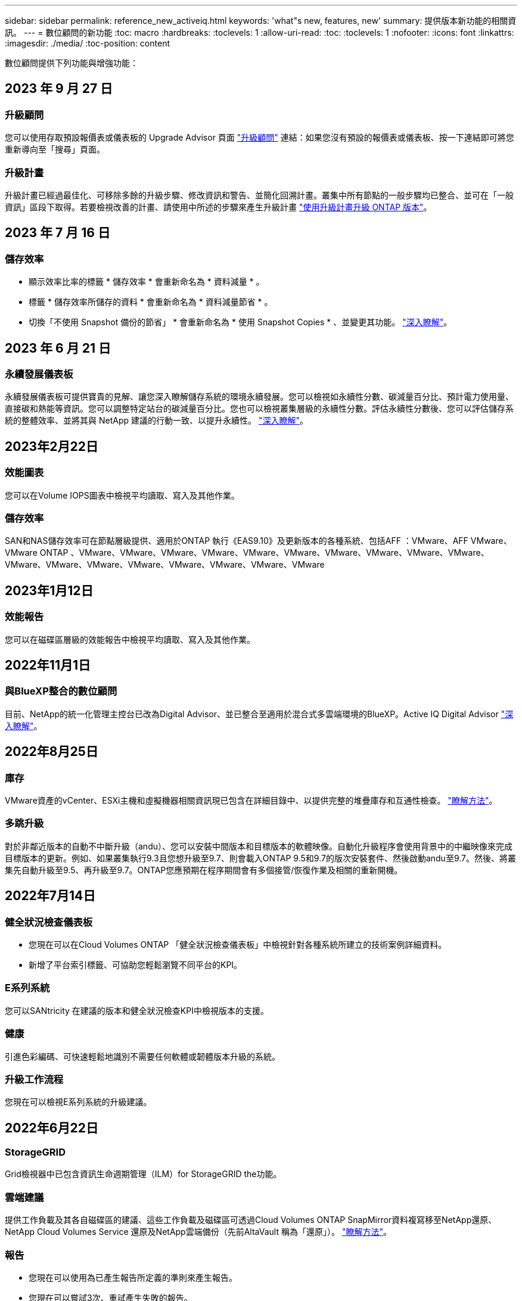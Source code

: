 ---
sidebar: sidebar 
permalink: reference_new_activeiq.html 
keywords: 'what"s new, features, new' 
summary: 提供版本新功能的相關資訊。 
---
= 數位顧問的新功能
:toc: macro
:hardbreaks:
:toclevels: 1
:allow-uri-read: 
:toc: 
:toclevels: 1
:nofooter: 
:icons: font
:linkattrs: 
:imagesdir: ./media/
:toc-position: content


[role="lead"]
數位顧問提供下列功能與增強功能：



== 2023 年 9 月 27 日



=== 升級顧問

您可以使用存取預設報價表或儀表板的 Upgrade Advisor 頁面 link:https://activeiq.netapp.com/redirect/upgrade-advisor["升級顧問"^] 連結：如果您沒有預設的報價表或儀表板、按一下連結即可將您重新導向至「搜尋」頁面。



=== 升級計畫

升級計畫已經過最佳化、可移除多餘的升級步驟、修改資訊和警告、並簡化回溯計畫。叢集中所有節點的一般步驟均已整合、並可在「一般資訊」區段下取得。若要檢視改善的計畫、請使用中所述的步驟來產生升級計畫 link:https://docs.netapp.com/us-en/active-iq/task_view_upgrade.html["使用升級計畫升級 ONTAP 版本"]。



== 2023 年 7 月 16 日



=== 儲存效率

* 顯示效率比率的標籤 * 儲存效率 * 會重新命名為 * 資料減量 * 。
* 標籤 * 儲存效率所儲存的資料 * 會重新命名為 * 資料減量節省 * 。
* 切換「不使用 Snapshot 備份的節省」 * 會重新命名為 * 使用 Snapshot Copies * 、並變更其功能。 link:https://docs.netapp.com/us-en/active-iq/reference_aiq_faq.html#storage-efficiency["深入瞭解"]。




== 2023 年 6 月 21 日



=== 永續發展儀表板

永續發展儀表板可提供寶貴的見解、讓您深入瞭解儲存系統的環境永續發展。您可以檢視如永續性分數、碳減量百分比、預計電力使用量、直接碳和熱能等資訊。您可以調整特定站台的碳減量百分比。您也可以檢視叢集層級的永續性分數。評估永續性分數後、您可以評估儲存系統的整體效率、並將其與 NetApp 建議的行動一致、以提升永續性。 link:https://docs.netapp.com/us-en/active-iq/learn_BlueXP_sustainability.html["深入瞭解"]。



== 2023年2月22日



=== 效能圖表

您可以在Volume IOPS圖表中檢視平均讀取、寫入及其他作業。



=== 儲存效率

SAN和NAS儲存效率可在節點層級提供、適用於ONTAP 執行《EAS9.10》及更新版本的各種系統、包括AFF ：VMware、AFF VMware、VMware ONTAP 、VMware、VMware、VMware、VMware、VMware、VMware、VMware、VMware、VMware、VMware、VMware、VMware、VMware、VMware、VMware、VMware、VMware、VMware



== 2023年1月12日



=== 效能報告

您可以在磁碟區層級的效能報告中檢視平均讀取、寫入及其他作業。



== 2022年11月1日



=== 與BlueXP整合的數位顧問

目前、NetApp的統一化管理主控台已改為Digital Advisor、並已整合至適用於混合式多雲端環境的BlueXP。Active IQ Digital Advisor link:https://docs.netapp.com/us-en/active-iq/digital-advisor-integration-with-bluexp.html["深入瞭解"]。



== 2022年8月25日



=== 庫存

VMware資產的vCenter、ESXi主機和虛擬機器相關資訊現已包含在詳細目錄中、以提供完整的堆疊庫存和互通性檢查。 link:https://docs.netapp.com/us-en/active-iq/task-integrating-with-cloud-insights-to-view-vm-details.html["瞭解方法"]。



=== 多跳升級

對於非鄰近版本的自動不中斷升級（andu）、您可以安裝中間版本和目標版本的軟體映像。自動化升級程序會使用背景中的中繼映像來完成目標版本的更新。例如、如果叢集執行9.3且您想升級至9.7、則會載入ONTAP 9.5和9.7的版次安裝套件、然後啟動andu至9.7。然後、將叢集先自動升級至9.5、再升級至9.7。ONTAP您應預期在程序期間會有多個接管/恢復作業及相關的重新開機。



== 2022年7月14日



=== 健全狀況檢查儀表板

* 您現在可以在Cloud Volumes ONTAP 「健全狀況檢查儀表板」中檢視針對各種系統所建立的技術案例詳細資料。
* 新增了平台索引標籤、可協助您輕鬆瀏覽不同平台的KPI。




=== E系列系統

您可以SANtricity 在建議的版本和健全狀況檢查KPI中檢視版本的支援。



=== 健康

引進色彩編碼、可快速輕鬆地識別不需要任何軟體或韌體版本升級的系統。



=== 升級工作流程

您現在可以檢視E系列系統的升級建議。



== 2022年6月22日



=== StorageGRID

Grid檢視器中已包含資訊生命週期管理（ILM）for StorageGRID the功能。



=== 雲端建議

提供工作負載及其各自磁碟區的建議、這些工作負載及磁碟區可透過Cloud Volumes ONTAP SnapMirror資料複寫移至NetApp還原、NetApp Cloud Volumes Service 還原及NetApp雲端備份（先前AltaVault 稱為「還原」）。 link:https://docs.netapp.com/us-en/active-iq/task-informed-decisions-based-on-cloud-recommendations.html["瞭解方法"]。



=== 報告

* 您現在可以使用為已產生報告所定義的準則來產生報告。
* 您現在可以嘗試3次、重試產生失敗的報告。
* 所產生報告的保留期間已從3天增加至90天。




== 2022年6月1日



=== 庫存

* 您現在可以檢視庫存中系統的銷售代表資訊。
* Astra Control Center系統現已在庫存中提供。




== 2022年5月12日



=== StorageGRID

其他容量指標會包含在StorageGRID 「能力與容量報告」中。



=== ClusterViewer

叢集的SnapMirror（資料保護）摘要現已包含在ClusterViewer中。



=== 升級工作流程

您現在可以使用升級工作流程來檢視升級建議、以及目標E系列版本中可用的新功能摘要。



=== 健康

* Ansible教戰手冊已經過強化、可降低軟體組態風險。
* 篩選條件已整合至健全狀況行動與風險中。




== 2022年4月7日



=== 健康

* 針對最新作業系統版本和「6個月」支援合約與支援結束KPI的關鍵建議評分已降低、以符合解決的減少急迫性。
* 遠端管理和 HA 配對（建議組態）的主要建議事項已更新，納入了 NetApp 支援網站的 URL，以供客戶自助服務使用。




== 2022年3月31日



=== StorageGRID

您可以在網格檢視器中檢視租戶和鏟斗的相關資訊。



== 2022年3月24日



=== 健全狀況檢查儀表板

* 健全狀況評估執行摘要PPT的增強功能與錯誤修正。
* 能夠產生最低建議版本升級計畫。
* 健全狀況檢查區塊的增強功能、可識別每個KPI需要注意的節點數量。




=== StorageGRID

您可以在網格檢視器中檢視網格組態詳細資料。



=== 藍圖

BlueXP使用者現在可以在新的索引標籤中開啟「數位顧問」連結（如適用）、類似於數位顧問的現有功能。



== 2022年1月12日



=== 設定飄移

* 您可以複製範本以複製原始範本。
* 您可以透過唯讀或完整存取這些範本的權限、與其他獲授權的使用者共用黃金範本。
link:https://docs.netapp.com/us-en/active-iq/task_manage_template.html["瞭解方法"]。




== 2021年12月15日



=== 報告

* *叢集檢視器報告*：此報告提供客戶與報價表層級的單一叢集或多個叢集相關資訊。您可以使用ClusterViewer報告、將所有資訊下載到單一檔案中。您只能針對最多100個節點的觀察清單產生此報告。
* *效能報告*：此報告以單一壓縮檔提供叢集、節點、本機層級（Aggregate）和磁碟區效能的詳細資訊。每個壓縮檔都包含單一叢集的效能資料、有助於使用者分析每個叢集的資料。您只能針對最多100個節點的觀察清單產生此報告。




=== 與E系列系統整合

您可以在Digital Advisor中檢視所選E系列系統的容量詳細資料和效能圖表。



== 2021年11月18日



=== 儲存效率

您可以檢視由NetApp Cloud Insights 資源中心維護及監控之節點的儲存效率詳細資料。



== 2021年11月11日



=== 健全狀況檢查儀表板

* 新增的圖示位於「Health Check（狀況檢查）」區塊、僅適用於裝有SupportEdge Advisor 支援功能的系統SupportEdge Expert 。我們已針對「建議的軟體-軟體貨幣和韌體貨幣」區段、「建議的組態」和「最佳實務做法」進行增強。
* 在「Digital Advisor–Reports」（數位顧問–報告）畫面上新增了適用於內部和外部（客戶和合作夥伴）使用者的機密資料橫幅。




=== 健全狀況與升級小工具

在「Wellness Action History（健康行動記錄）」欄中新增E系列升級建議和風險觸發日期、以強化儀表板。



=== ClusterViewer

ClusterViewer堆疊視覺化模組已經過強化、可納入「放大/縮小及儲存映像」功能。



=== 儲存效率

您可以檢視由NetApp Cloud Insights 執行維護與監控之系統的儲存效率詳細資料。



== 2021年10月14日



=== 可Ansible Inventory

您現在可以在區域和站台層級產生.yml和.ini檔案格式的Ansible庫存檔案。 link:https://docs.netapp.com/us-en/active-iq/task_view_inventory_details.html["瞭解方法"]。



=== 非作用中資料報告（印尼盾）

在「功能性顧問」畫面中、您可以啟動非作用中的資料報告（IDR）來監控Aggregate並產生可執行的教戰手冊。FabricPool



=== 飄移時間軸報告

您可以比較AutoSupport 過去90天的資料不完整、並產生飄移時間軸報告。 link:https://docs.netapp.com/us-en/active-iq/task_generate_drift_timeline_report.html["瞭解方法"]。



=== 符合法規的系統切換

健全狀況檢查儀表板已透過「最小作業系統」和「最新作業系統」索引標籤的切換功能增強、因此您可以檢視符合建議和最新版本最低要求且不符合要求的系統。



=== 重要建議摘要

在「健全狀況檢查」儀表板上、您可以檢視前5大主要建議摘要。



=== 適用於NetApp Cloud Volumes ONTAP 的選項卡和E系列平台

健全狀況檢查儀表板已透過Cloud Volumes ONTAP 更新功能的支援功能、可讓您檢視這些平台的健全狀況檢查KPI和詳細資料。

此外ONTAP 、我們也新增了「支援」索引標籤、以及其他平台、這些平台現在已啟用。



=== 容量

您可以在Cloud Volumes ONTAP Digital Advisor中檢視NetApp的容量詳細資料。



=== 報告

報告時程已延長至12個月。排程報告即將到期時、您也會收到通知。



== 2021年9月30日



=== 客戶合格版本

客戶合格版本可協助支援客戶經理（SAM）管理客戶安裝基礎的一部分、其中裝載了需要下列條件的應用程式：

* 較早且有時不受支援的ONTAP 版本的不支援
* 或客戶的安裝基礎已通過測試和認證、可使用特定作業系統版本。




=== 技術案例工作流程

在儀表板和向下切入畫面中、資料圖表和折線圖都有圖形增強功能。您也可以選擇在長條圖中檢視該資料。在折線圖視窗中、您可以檢視、選取及取消選取這兩個使用者介面中的「開啟」、「關閉」和「個案總數」圖表。



=== 效能圖表

除了CSV格式之外、您現在也可以下載PNG和JPG格式的效能圖表。



=== 超過12個月的終止支援（EOS）控制器

健全狀況檢查儀表板的索引標籤已增強、顯示EOS超過12個月的控制器。



== 2021年9月16日



=== 健康

* 勒索軟體防禦小工具現在是Wellness工作流程的一部分、而非獨立式小工具。
* 在Wellness Review電子郵件中、您會看到勒索軟體防禦的相關資訊、而非續約。




=== 容量

您可以在ONTAP Digital Advisor中檢視NetApp SolidW®Select系統的容量詳細資料。



=== ClusterViewer

您可以在ClusterViewer的「視覺化」索引標籤中檢視纜線故障和其他錯誤。



== 2021年9月6日



=== StorageGRID

* 檢視AutoSupport 功能：檢視AutoSupport 有關功能不全及基礎節點的資訊。StorageGRID
* 《產品介紹：檢視有關應用程式的詳細資料、例如節點類型、應用裝置機型、磁碟機大小、磁碟機類型、RAID模式、StorageGRID StorageGRID 網格檢視器-網格資源清冊區段中的其他項目。
* 續約：檢視應續約的網格清單和基礎節點。
* E系列SANtricity 產品不含風險：在SANtricity Grid Dashboard - Wellness區段中檢視基礎節點的E系列產品不含風險。




=== 容量預測

容量預測小工具已更新為改良的演算法、可更妥善地因應系統重新組態。 link:https://docs.netapp.com/us-en/active-iq/reference_aiq_faq.html#capacity["深入瞭解"]。



== 2021年8月26日



=== 數位顧問行動應用程式

您現在可以在Digital Advisor行動應用程式上啟用生物特徵驗證。驗證可用的選項會因手機支援的功能而有所不同。

下載應用程式以深入瞭解：link:https://play.google.com/store/apps/details?id=com.netapp.myautosupport["數位顧問行動應用程式（Android）"^]
link:https://apps.apple.com/us/app/active-iq/id1230542480["數位顧問行動應用程式（iOS）"^]



=== 健康

健全狀況小工具已透過勒索軟體的「防衛」屬性增強。您現在可以檢視勒索軟體偵測、預防及恢復的相關風險和修正行動。



== 2021年8月16日



=== 健康審查

您現在可以產生隨需報告。此外、您也可以從Wellness Review訂閱畫面下載上次排程的報告。



=== 庫存

在Grid Inventory（網格清單）選項卡中、您現在可以根據站台層級、以可擴充且可摺疊的格式來檢視節點詳細資料。



=== 混合模式叢集旗標

如果叢集有混合式硬體模型、則在叢集上套用的OS版本是所有節點都能使用的版本。因此、較新硬體機型的某些節點作業系統版本可能會從應該的位置縮減。為了讓這些混合模型叢集更為可見、我們已套用「混合模式」圖示。



=== 建議的組態/儲存虛擬機器（SVM）健全狀況：Volume層級摘要

按一下SVM表格中的藍色「Volume Summary」（Volume摘要）方塊後、會出現「快顯」視窗、顯示有關主控或附加至特定序號或實體節點之磁碟區的詳細資訊。



== 2021年7月12日



=== 系統韌體

您現在可以檢視系統韌體的相關資訊、這些資訊會隨ONTAP 附於主要版本和修補程式版本的資訊。您可以從「快速連結」功能表存取此功能。



=== 健全狀況檢查儀表板

* 健全狀況檢查儀表板已經過強化、加入藍色橫幅、通知使用者SupportEdge Advisor 在SupportEdge Expert 計算健全狀況分數時、不會將不受支援的系統納入考量。
* 建議的組態Widget已經過強化、可針對儲存VM（SVM）的失敗檢查提供深入分析、並可針對每個風險採取建議的修正行動。
* 對於ONTAP 使用不同硬體機型設定的叢集中的所有節點、建議的目標版本現在都相同。所有節點均支援目標版本。
* 您現在可以透過購買PVR來延長控制器、磁碟和磁碟櫃的EOS時程。購買時可在支援結束小工具中檢視PVR日期和延長詳細資料。PVR詳細資料也會在EOSL報告中提供。




=== 庫存

您可以在詳細目錄頁面上檢視硬體、軟體及不可回收磁碟的支援合約終止日期。



=== 支援服務升級

* 使用者介面已經過增強、可顯示您在Digital Advisor中訂閱的特定支援服務項目。
* 您現在可以從系統儀表板提出升級支援服務訂閱的申請、以存取更多功能。 link:https://docs.netapp.com/us-en/active-iq/task_upgrade_support_offering.html["瞭解方法"]。




== 2021年6月25日



=== Keystone訂閱小工具

* 如果您已選擇ONTAP 使用「資源收集器」取得容量使用量的資料、您可以在「共用和磁碟」索引標籤中檢視檔案共用和磁碟的詳細資料。您可以識別即將提交容量的儲存空間、以節省儲存空間。
* Keystone -容量使用率儀表板上顯示並用於計費的容量使用量、現在是根據邏輯容量來決定。




== 2021年6月17日



=== 報告

您現在可以針對儲存VM中的所有Volume、針對任何日期、週或月產生彙總Volume效能報告。



=== 健康審查電子郵件

健康審查電子郵件已增強功能、可納入健康檢查和升級行動所提供的支援和授權資訊。



=== 升級工作流程

* 使用者介面已經過增強、可提供資訊的表格檢視。
* 您現在可以在ONTAP 「Upgrade Details」（升級詳細資料）畫面中、檢視有關停止支援的資訊。




=== 設定飄移

* Config Drivft現在支援200多AutoSupport 個功能區段、可建立黃金範本、並在客戶、站台、群組、觀察清單、叢集、 和主機。
* 組態飄移可讓您使用組態飄移報告有效負載中所含的Ansible教戰手冊來降低差異。




=== 健全狀況檢查儀表板

此功能已經過強化、可比較您的儲存VM（SVM）與預先定義的風險目錄、以評估落差並建議相關的修正行動。



== 2021年6月9日



=== 健全狀況檢查儀表板

您現在可以檢視根據其計算健全狀況分數的系統數量。此增強功能適用於「狀況檢查儀表板」中的所有屬性。



== 2021年5月20日



=== 針對容量新增要求使用「飄移聊天室」

如需容量新增要求的即時協助、請直接從儀表板與銷售人員交談。 link:https://docs.netapp.com/us-en/active-iq/task_identify_capacity_system.html["瞭解方法"]。



== 2021年4月29日

* 以下說明如何保護您的系統免受駭客和勒索軟體攻擊。 link:https://docs.netapp.com/us-en/active-iq/task_increase_protection_against_hackers_and_Ransomware_attacks.html["瞭解方法"]。
* 您可以避免停機和可能的資料遺失。 link:https://docs.netapp.com/us-en/active-iq/task_avoid_the_downtime_and_possible_data_loss.html["瞭解方法"]。
* 瞭解如何避免容量滿溢、以避免中斷運作。 link:https://docs.netapp.com/us-en/active-iq/task_avoid_a_volume_filling_up_to_prevent_an_outage.html["瞭解方法"]。




== 2021年4月7日



=== 觀察名單

第一次存取Digital Advisor時、您現在應該建立觀察清單、而非儀表板。您也可以檢視不同觀察名單的儀表板、編輯現有觀察名單的詳細資料、以及刪除觀察名單。



== 2021年2月24日



=== 設定飄移

此版本提供下列功能：

* 可在建立範本期間編輯屬性。
* 將各個部分分組AutoSupport 。
* 在客戶、站台、群組、觀察清單、叢集、 和主機名稱。 link:https://docs.netapp.com/us-en/active-iq/task_compare_config_drift_template.html["瞭解方法"]。




=== 報告

您可以產生或排程容量與效率報告、以檢視系統容量與儲存效率節約效益的詳細資訊。



== 2021年2月10日



=== StorageGRID

使用NextGen API架構啟用「支援資訊儀表板」StorageGRID 。

您可以使用StorageGRID 「報價單」儀表板來檢視報價表、客戶、群組和站台層級的資訊。

此版本提供下列功能：

* *詳細目錄小工具：*檢視StorageGRID 所選層級下可用的各種系統資源清冊。
* *健全狀況小工具：*根據StorageGRID 現有的可用系統ARS規則、檢視所有風險與行動、包括與之相關的風險與行動。
* *規劃小工具：*
+
** *新增容量：*若網格站台超過現有容量70%的臨界值、您將會收到通知。如果容量臨界值可能超過70%、您可以在未來1、3和6個月內、為站台的StorageGRID新增容量。
** *續約：* StorageGRID 若授權合約已到期或即將在未來6個月內到期、您將會收到通知。您可以選取一或多個系統、向NetApp支援團隊提出續約申請。


* *網格儀表板：*網格儀表板提供所選網格的健全狀況、規劃及組態詳細資料。
* *組態小工具：*提供StorageGRID 小工具中所選功能的基本詳細資料、例如網格名稱、主機名稱、序號、型號、作業系統版本、 客戶名稱、出貨地點及聯絡詳細資料。
* *網格檢視器：*在*組態*小工具中、您可以按一下*網格檢視器*連結來檢視網格組態的詳細資料。在*組態*小工具中、StorageGRID 按一下*網格檢視器*畫面中的*下載*按鈕、即可下載所選的「站台詳細資料」和「容量詳細資料」。
* *站台詳細資料：*此索引標籤提供每個站台可用的網格摘要和儲存節點。
* *網格摘要：*包含基本資訊、例如授權類型、授權容量、已安裝節點數量、支援期限（授權合約終止日期）、主要管理節點和主要管理節點的主要站台。此索引標籤也會提供站台名稱、以及在對應站台下標記的儲存節點數量。在此版本中、按一下可檢視對應站台儲存節點的超連結、即可檢視節點名稱清單。
* *容量詳細資料索引標籤：*提供為網格設定的網格層級和網站容量詳細資料。容量詳細資料、例如已安裝的儲存容量、可用儲存容量、已用儲存容量總計、以及用於資料和中繼資料的容量。網格和站台層級均提供這些詳細資料。




=== 資訊顧問FabricPool

「階層資料」按鈕已新增至FabricPool 「階層資料」儀表板、可讓您使用NetApp BlueXP將資料分層至低成本的物件儲存層。



=== 雲端就緒工作負載

您可以檢視儲存系統內可用的不同工作負載類型、並識別雲端就緒的工作負載。



== 2020年12月21日



=== 健全狀況檢查儀表板

儀表板已新增下列小工具：

* 建議軟體：此小工具提供所有軟體和韌體升級的合併清單、以及建議的貨幣。
* 訊號遺失：此小工具提供有關系統的分數和資訊、AutoSupport 這些系統因為某些原因而停止傳送某些資訊。如果AutoSupport 在7天內未從主機名稱接收到任何非功能性資料、則會提供相關資訊。




== 2020年11月12日



=== 使用API整合資料

您可以使用數位顧問API來提取感興趣的資料、並將其直接整合到貴公司的工作流程中。 link:https://docs.netapp.com/us-en/active-iq/concept_overview_API_service.html["深入瞭解"]。



=== 健全狀況-升級小工具

增強的Risk Advisor和Upgrade Advisor索引標籤可讓您檢視所有系統風險、並協助您規劃升級以降低所有風險。



=== 健全狀況檢查儀表板

建議的組態Widget已新增至儀表板、並提供遠端管理風險、備援磁碟機和故障磁碟機風險以及HA配對風險所監控的系統數量摘要。



=== 資訊顧問FabricPool

您可以監控叢集、將其分為四類：非作用中的本機層（Aggregate）資料、非作用中磁碟區資料、階層式資料、以及未啟用印尼盾的資料、藉此減少儲存佔用空間及相關成本。



=== 簡體中文和日文的本地化

數位顧問現在提供三種語言：中文、英文和日文。



=== 報告

您可以產生或排程ClusterViewer報告、以檢視系統實體和邏輯組態的詳細資訊。 link:https://docs.netapp.com/us-en/active-iq/task_generate_reports.html["瞭解方法"]。



== 2020年10月15日



=== 健全狀況檢查儀表板

「數位顧問健全狀況檢查儀表板」提供整體環境的時間點審查。根據健全狀況檢查分數、您可以將儲存系統調整為建議的NetApp最佳實務做法、以利進行長期規劃、並改善安裝基礎的健全狀況。



=== 設定飄移

此功能可讓您近乎即時地比較系統與叢集組態、以及偵測組態差異。 link:https://docs.netapp.com/us-en/active-iq/task_add_config_drift_template.html["瞭解如何新增組態偏移範本"]。



=== AutoSupport

您可以檢視AutoSupport 您的資料、並檢閱詳細資料。



=== 健康審查訂閱

您可以訂閱每月收到一封電子郵件通知、摘要說明系統的健全狀態、這些系統即將續約、且需要升級您安裝基礎上的NetApp產品。 link:https://docs.netapp.com/us-en/active-iq/task_subscribe_to_wellness_review_email.html["立即訂閱"]。



=== 報告

您可以使用報告功能立即產生報告、或排程每週或每月產生報告。 link:https://docs.netapp.com/us-en/active-iq/task_generate_reports.html["瞭解方法"]。



=== 手動AutoSupport 上傳

手動AutoSupport 上傳功能已增強、可改善使用者體驗。已提供額外的欄位、以供註解上傳狀態。



=== Keystone訂閱小工具

您可以監控NetApp Keystone 針對您的《支援訂閱服務》所做的承諾、耗用及突發儲存容量。



== 2020年9月30日



=== 使用Ansible教戰手冊的韌體更新AFF FAS

文件內容已經過強化、包括有關下載、安裝及執行AFF 更新版的資訊、包括可FAS 執行的更新版的更新版、包括更新版的更新版、以及更新版的更新版。

link:https://docs.netapp.com/us-en/active-iq/task_update_AFF_FAS_firmware.html["瞭解如何AFF 使用「可執行教戰手冊」來更新BIOS和FAS BIOS韌體"]。



== 2020年8月18日



=== 效能

效能圖表已增強、可讓您評估磁碟區的效能。您可以在同一個畫面上的節點索引標籤、叢集索引標籤、本機層索引標籤和Volume索引標籤之間瀏覽及切換。 link:https://docs.netapp.com/us-en/active-iq/task_view_performance_graphs.html["瞭解方法"]。



=== 使用Ansible教戰手冊的韌體更新AFF FAS

功能強化的「更新版」和「更新版」韌體畫面、提供更好的使用者體驗。AFF FAS



== 2020年7月17日



=== 效能

效能圖表已增強、可讓您評估本機層級的效能。您可以在同一個畫面上的節點索引標籤、叢集索引標籤和本機層索引標籤之間瀏覽及切換。



=== 健康

健全狀況屬性已增強、可檢視所有受影響的系統、而不需深入瞭解行動和風險。



== 2020年6月19日



=== 產生庫存報告

您現在可以產生所選觀察名單的報告、並以電子郵件將報告傳送給最多5位收件者。 link:https://docs.netapp.com/us-en/active-iq/task_view_inventory_details.html["瞭解方法"]。



=== 效能

效能圖表已增強、可讓您評估儲存系統的叢集效能。您可以在同一個畫面上的節點索引標籤和叢集索引標籤之間瀏覽及切換。



=== 儲存效率

儲存效率小工具已經過增強、可讓您檢視叢集層級的儲存效率比與節約效益。您可以在同一個畫面上的節點索引標籤和叢集索引標籤之間瀏覽及切換。



=== 更新預設首頁

您現在可以提供您的意見反應、並告知我們您更新數位顧問預設首頁畫面的原因。



=== 更新至庫存小工具

庫存小工具已經過強化、可提供使用者友好的日期格式、用於平台結束支援的其他欄位、以及版本結束支援、藉此改善使用者體驗。



== 2020年5月19日



=== 設定預設首頁

您現在可以設定數位顧問的預設首頁畫面。您可以將其設定為數位顧問或傳統。



=== 儲存效率

您可以檢視儲存系統的儲存效率與節約效益、無論是否使用AFF 適用於各種系統、非AFF系統或兩者的Snapshot複本。您可以在節點層級檢視儲存效率資訊。 link:https://docs.netapp.com/us-en/active-iq/task_analyze_storage_efficiency.html["瞭解方法"]。



=== 效能

效能圖表可讓您評估儲存設備在不同重要領域的效能。



=== 使用Ansible教戰手冊進行韌體升級AFF FAS

使用AFF 儲存系統上的Ansible更新功能的更新功能、FAS 以減輕已識別的風險、並讓儲存系統保持最新狀態。



=== 停用健全狀況分數功能

目前正在暫時停用「健康評分」功能、以改善評分演算法並簡化整體體驗。



== 2020年4月2日



=== 就職總覽影片

入門影片可協助使用者快速熟悉數位顧問的選項與功能。



=== 健全狀況分數

健全度分數可根據高風險數量和過期合約、為客戶提供已安裝基礎的整合分數。分數可以是「好」、「一般」或「差」。



=== 風險摘要

風險摘要提供有關風險、風險影響、修正行動的詳細資訊。



=== 支援確認及忽略風險

如果您確實想要減輕風險或無法減輕風險、請提供確認風險的選項。



== 2020年3月19日



=== 升級工作流程

您可以使用升級工作流程來檢視升級建議、以及目標ONTAP 版本可用的新功能摘要。 link:https://docs.netapp.com/us-en/active-iq/task_view_upgrade.html["瞭解方法"]。



=== 寶貴見解

您可以檢視透過Digital Advisor和支援合約所獲得的效益摘要。對於選定的系統、價值報告整合了過去一年的效益。 link:https://docs.netapp.com/us-en/active-iq/task_view_valuable_insight_widget.html["立即檢視"]。



=== 深入探討細節

提供更深入的資訊、這是深入瞭解資料、並根據需要立即深入瞭解彙總資訊的組成。



=== 增加容量

您可以主動識別已超過容量或接近90%容量的系統、並傳送要求以增加容量。



== 2020年2月29日



=== 增強的使用者介面

最新的數位顧問儀表板提供個人化體驗。它能在不同的儀表板、小工具和螢幕上順暢無礙地導覽、並具備直覺功能。提供一體化體驗。它傳達比較、關係和趨勢。它提供深入見解、可協助您根據不同儀表板顯示的資料、偵測並驗證重要關係和有意義的差異。



=== 可自訂的儀表板

在一個或多個頁面或畫面上提供有關資料的重要見解和分析、協助您一目瞭然地監控系統。您也可以建立最多10個儀表板、並做出有效的業務決策。

link:https://docs.netapp.com/us-en/active-iq/concept_overview_dashboard.html["深入瞭解"]。



=== 利用本解決方法降低風險Active IQ Unified Manager

您可以檢視風險、並使用Active IQ Unified Manager 無法判斷的功能加以修正。 link:https://docs.netapp.com/us-en/active-iq/task_view_risks_remediated_unified_manager.html["瞭解方法"]。



=== 健康

提供儲存系統狀態的詳細資訊、這些資訊可分為下列6個小工具：

* 效能與效率
* 可用度與保護
* 容量
* 組態
* 安全性
* 續約


請參閱 link:https://docs.netapp.com/us-en/active-iq/concept_overview_wellness.html["分析健全屬性"] 以取得更多詳細資料。



=== 更聰明、更快速的搜尋

可讓您搜尋參數、例如序號、系統ID、主機名稱、站台名稱、群組名稱、 以及使用單一系統檢視的叢集名稱。您也可以搜尋系統群組、此外、您也可以依客戶名稱、站台名稱或依系統群組的群組名稱進行搜尋。
